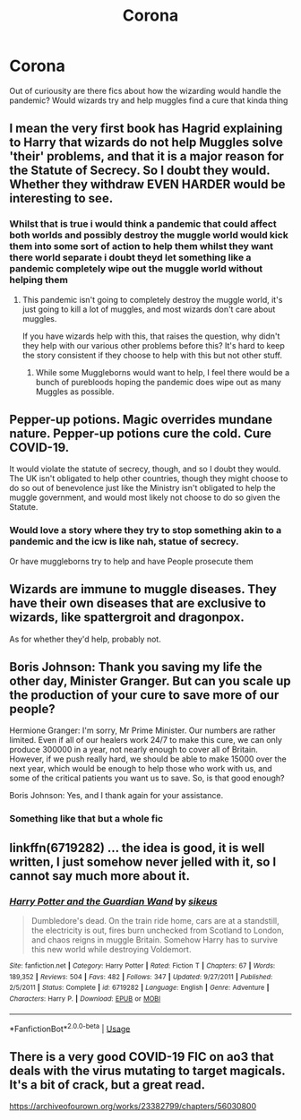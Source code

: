 #+TITLE: Corona

* Corona
:PROPERTIES:
:Author: FabianNexus
:Score: 7
:DateUnix: 1593890397.0
:DateShort: 2020-Jul-04
:FlairText: Discussion
:END:
Out of curiousity are there fics about how the wizarding would handle the pandemic? Would wizards try and help muggles find a cure that kinda thing


** I mean the very first book has Hagrid explaining to Harry that wizards do not help Muggles solve 'their' problems, and that it is a major reason for the Statute of Secrecy. So I doubt they would. Whether they withdraw EVEN HARDER would be interesting to see.
:PROPERTIES:
:Author: cinderaced
:Score: 12
:DateUnix: 1593891027.0
:DateShort: 2020-Jul-05
:END:

*** Whilst that is true i would think a pandemic that could affect both worlds and possibly destroy the muggle world would kick them into some sort of action to help them whilst they want there world separate i doubt theyd let something like a pandemic completely wipe out the muggle world without helping them
:PROPERTIES:
:Author: FabianNexus
:Score: 4
:DateUnix: 1593891434.0
:DateShort: 2020-Jul-05
:END:

**** This pandemic isn't going to completely destroy the muggle world, it's just going to kill a lot of muggles, and most wizards don't care about muggles.

If you have wizards help with this, that raises the question, why didn't they help with our various other problems before this? It's hard to keep the story consistent if they choose to help with this but not other stuff.
:PROPERTIES:
:Author: MTheLoud
:Score: 5
:DateUnix: 1593897813.0
:DateShort: 2020-Jul-05
:END:

***** While some Muggleborns would want to help, I feel there would be a bunch of purebloods hoping the pandemic does wipe out as many Muggles as possible.
:PROPERTIES:
:Author: cinderaced
:Score: 5
:DateUnix: 1593901528.0
:DateShort: 2020-Jul-05
:END:


** Pepper-up potions. Magic overrides mundane nature. Pepper-up potions cure the cold. Cure COVID-19.

It would violate the statute of secrecy, though, and so I doubt they would. The UK isn't obligated to help other countries, though they might choose to do so out of benevolence just like the Ministry isn't obligated to help the muggle government, and would most likely not choose to do so given the Statute.
:PROPERTIES:
:Author: Impossible-Poetry
:Score: 8
:DateUnix: 1593898625.0
:DateShort: 2020-Jul-05
:END:

*** Would love a story where they try to stop something akin to a pandemic and the icw is like nah, statue of secrecy.

Or have muggleborns try to help and have People prosecute them
:PROPERTIES:
:Author: JonasS1999
:Score: 3
:DateUnix: 1593900566.0
:DateShort: 2020-Jul-05
:END:


** Wizards are immune to muggle diseases. They have their own diseases that are exclusive to wizards, like spattergroit and dragonpox.

As for whether they'd help, probably not.
:PROPERTIES:
:Author: avittamboy
:Score: 3
:DateUnix: 1593921306.0
:DateShort: 2020-Jul-05
:END:


** Boris Johnson: Thank you saving my life the other day, Minister Granger. But can you scale up the production of your cure to save more of our people?

Hermione Granger: I'm sorry, Mr Prime Minister. Our numbers are rather limited. Even if all of our healers work 24/7 to make this cure, we can only produce 300000 in a year, not nearly enough to cover all of Britain. However, if we push really hard, we should be able to make 15000 over the next year, which would be enough to help those who work with us, and some of the critical patients you want us to save. So, is that good enough?

Boris Johnson: Yes, and I thank again for your assistance.
:PROPERTIES:
:Author: InquisitorCOC
:Score: 5
:DateUnix: 1593893128.0
:DateShort: 2020-Jul-05
:END:

*** Something like that but a whole fic
:PROPERTIES:
:Author: FabianNexus
:Score: 5
:DateUnix: 1593893264.0
:DateShort: 2020-Jul-05
:END:


** linkffn(6719282) ... the idea is good, it is well written, I just somehow never jelled with it, so I cannot say much more about it.
:PROPERTIES:
:Author: ceplma
:Score: 1
:DateUnix: 1593895470.0
:DateShort: 2020-Jul-05
:END:

*** [[https://www.fanfiction.net/s/6719282/1/][*/Harry Potter and the Guardian Wand/*]] by [[https://www.fanfiction.net/u/2732488/sikeus][/sikeus/]]

#+begin_quote
  Dumbledore's dead. On the train ride home, cars are at a standstill, the electricity is out, fires burn unchecked from Scotland to London, and chaos reigns in muggle Britain. Somehow Harry has to survive this new world while destroying Voldemort.
#+end_quote

^{/Site/:} ^{fanfiction.net} ^{*|*} ^{/Category/:} ^{Harry} ^{Potter} ^{*|*} ^{/Rated/:} ^{Fiction} ^{T} ^{*|*} ^{/Chapters/:} ^{67} ^{*|*} ^{/Words/:} ^{189,352} ^{*|*} ^{/Reviews/:} ^{504} ^{*|*} ^{/Favs/:} ^{482} ^{*|*} ^{/Follows/:} ^{347} ^{*|*} ^{/Updated/:} ^{9/27/2011} ^{*|*} ^{/Published/:} ^{2/5/2011} ^{*|*} ^{/Status/:} ^{Complete} ^{*|*} ^{/id/:} ^{6719282} ^{*|*} ^{/Language/:} ^{English} ^{*|*} ^{/Genre/:} ^{Adventure} ^{*|*} ^{/Characters/:} ^{Harry} ^{P.} ^{*|*} ^{/Download/:} ^{[[http://www.ff2ebook.com/old/ffn-bot/index.php?id=6719282&source=ff&filetype=epub][EPUB]]} ^{or} ^{[[http://www.ff2ebook.com/old/ffn-bot/index.php?id=6719282&source=ff&filetype=mobi][MOBI]]}

--------------

*FanfictionBot*^{2.0.0-beta} | [[https://github.com/tusing/reddit-ffn-bot/wiki/Usage][Usage]]
:PROPERTIES:
:Author: FanfictionBot
:Score: 2
:DateUnix: 1593895485.0
:DateShort: 2020-Jul-05
:END:


** There is a very good COVID-19 FIC on ao3 that deals with the virus mutating to target magicals. It's a bit of crack, but a great read.

[[https://archiveofourown.org/works/23382799/chapters/56030800]]
:PROPERTIES:
:Author: otrigorin
:Score: 1
:DateUnix: 1593973215.0
:DateShort: 2020-Jul-05
:END:
